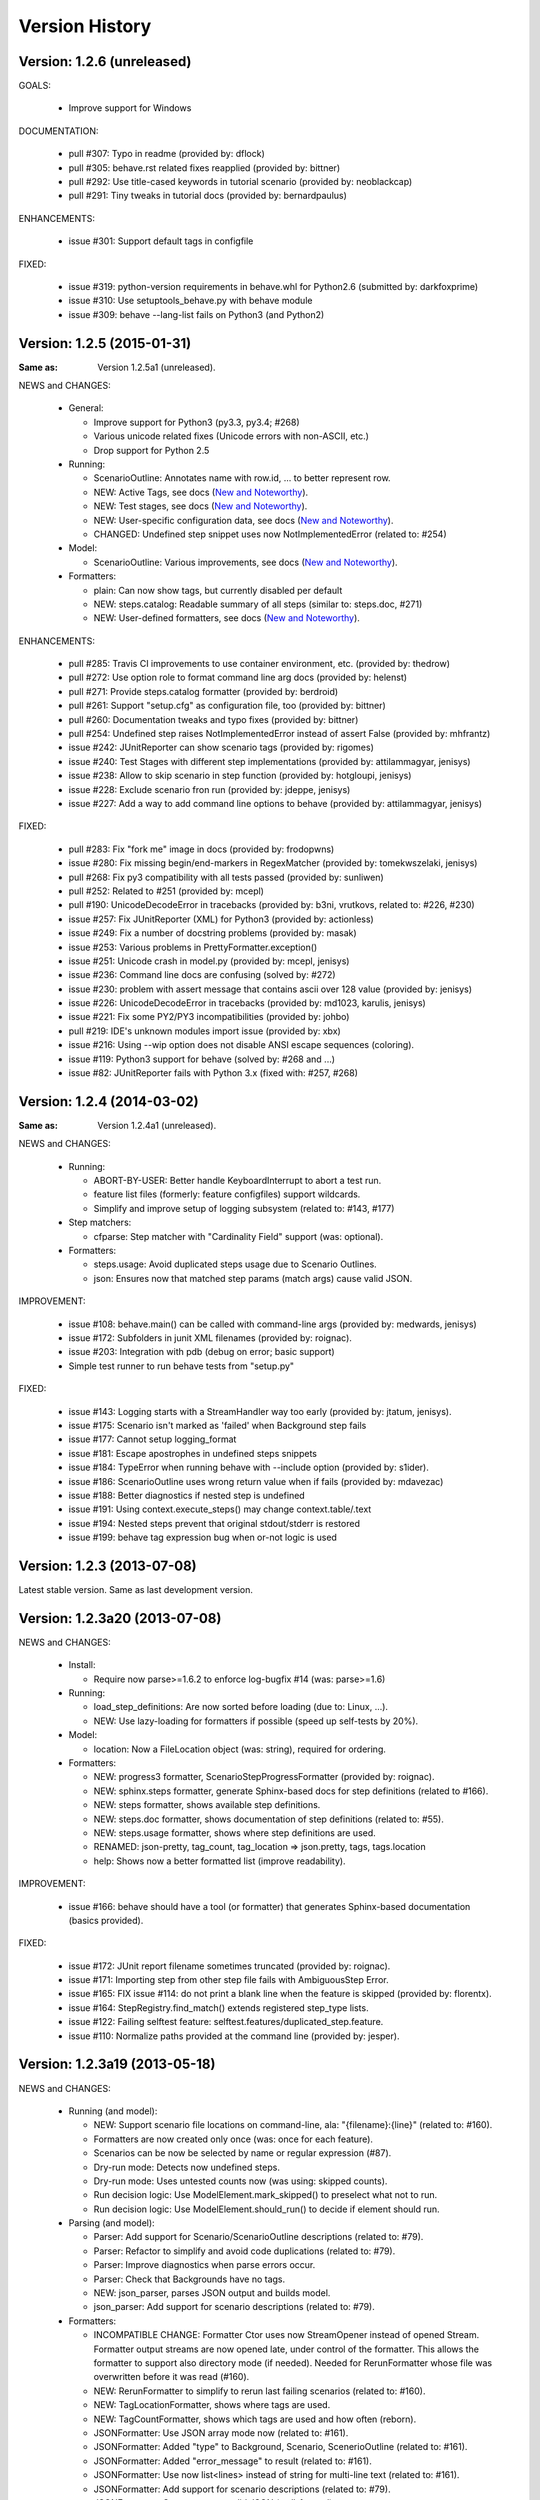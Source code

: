 Version History
===============================================================================

Version: 1.2.6 (unreleased)
-------------------------------------------------------------------------------

GOALS:

  - Improve support for Windows

DOCUMENTATION:

  * pull #307: Typo in readme (provided by: dflock)
  * pull #305: behave.rst related fixes reapplied (provided by: bittner)
  * pull #292: Use title-cased keywords in tutorial scenario (provided by: neoblackcap)
  * pull #291: Tiny tweaks in tutorial docs (provided by: bernardpaulus)

ENHANCEMENTS:

  * issue #301: Support default tags in configfile

FIXED:

  * issue #319: python-version requirements in behave.whl for Python2.6 (submitted by: darkfoxprime)
  * issue #310: Use setuptools_behave.py with behave module
  * issue #309: behave --lang-list fails on Python3 (and Python2)


Version: 1.2.5 (2015-01-31)
-------------------------------------------------------------------------------

:Same as: Version 1.2.5a1 (unreleased).

NEWS and CHANGES:

  - General:

    * Improve support for Python3 (py3.3, py3.4; #268)
    * Various unicode related fixes (Unicode errors with non-ASCII, etc.)
    * Drop support for Python 2.5

  - Running:

    * ScenarioOutline: Annotates name with row.id, ... to better represent row.
    * NEW: Active Tags, see docs (`New and Noteworthy`_).
    * NEW: Test stages, see docs (`New and Noteworthy`_).
    * NEW: User-specific configuration data, see docs (`New and Noteworthy`_).
    * CHANGED: Undefined step snippet uses now NotImplementedError (related to: #254)

  - Model:

    * ScenarioOutline: Various improvements, see docs (`New and Noteworthy`_).

  - Formatters:

    * plain: Can now show tags, but currently disabled per default
    * NEW: steps.catalog: Readable summary of all steps (similar to: steps.doc, #271)
    * NEW: User-defined formatters, see docs (`New and Noteworthy`_).

ENHANCEMENTS:

  * pull #285: Travis CI improvements to use container environment, etc. (provided by: thedrow)
  * pull #272: Use option role to format command line arg docs (provided by: helenst)
  * pull #271: Provide steps.catalog formatter (provided by: berdroid)
  * pull #261: Support "setup.cfg" as configuration file, too (provided by: bittner)
  * pull #260: Documentation tweaks and typo fixes (provided by: bittner)
  * pull #254: Undefined step raises NotImplementedError instead of assert False (provided by: mhfrantz)
  * issue #242: JUnitReporter can show scenario tags (provided by: rigomes)
  * issue #240: Test Stages with different step implementations (provided by: attilammagyar, jenisys)
  * issue #238: Allow to skip scenario in step function (provided by: hotgloupi, jenisys)
  * issue #228: Exclude scenario fron run (provided by: jdeppe, jenisys)
  * issue #227: Add a way to add command line options to behave (provided by: attilammagyar, jenisys)

FIXED:

  * pull  #283: Fix "fork me" image in docs (provided by: frodopwns)
  * issue #280: Fix missing begin/end-markers in RegexMatcher (provided by: tomekwszelaki, jenisys)
  * pull  #268: Fix py3 compatibility with all tests passed (provided by: sunliwen)
  * pull  #252: Related to #251 (provided by: mcepl)
  * pull  #190: UnicodeDecodeError in tracebacks (provided by: b3ni, vrutkovs, related to: #226, #230)
  * issue #257: Fix JUnitReporter (XML) for Python3 (provided by: actionless)
  * issue #249: Fix a number of docstring problems (provided by: masak)
  * issue #253: Various problems in PrettyFormatter.exception()
  * issue #251: Unicode crash in model.py (provided by: mcepl, jenisys)
  * issue #236: Command line docs are confusing (solved by: #272)
  * issue #230: problem with assert message that contains ascii over 128 value (provided by: jenisys)
  * issue #226: UnicodeDecodeError in tracebacks (provided by: md1023, karulis, jenisys)
  * issue #221: Fix some PY2/PY3 incompatibilities (provided by: johbo)
  * pull  #219: IDE's unknown modules import issue (provided by: xbx)
  * issue #216: Using --wip option does not disable ANSI escape sequences (coloring).
  * issue #119: Python3 support for behave (solved by: #268 and ...)
  * issue #82:  JUnitReporter fails with Python 3.x (fixed with: #257, #268)


.. _`New and Noteworthy`: https://github.com/behave/behave/blob/master/docs/new_and_noteworthy.rst


Version: 1.2.4 (2014-03-02)
-------------------------------------------------------------------------------

:Same as: Version 1.2.4a1 (unreleased).

NEWS and CHANGES:

  - Running:

    * ABORT-BY-USER: Better handle KeyboardInterrupt to abort a test run.
    * feature list files (formerly: feature configfiles) support wildcards.
    * Simplify and improve setup of logging subsystem (related to: #143, #177)

  - Step matchers:

    * cfparse: Step matcher with "Cardinality Field" support (was: optional).

  - Formatters:

    * steps.usage: Avoid duplicated steps usage due to Scenario Outlines.
    * json: Ensures now that matched step params (match args) cause valid JSON.


IMPROVEMENT:

  * issue #108: behave.main() can be called with command-line args (provided by: medwards, jenisys)
  * issue #172: Subfolders in junit XML filenames (provided by: roignac).
  * issue #203: Integration with pdb (debug on error; basic support)
  * Simple test runner to run behave tests from "setup.py"

FIXED:

  * issue #143: Logging starts with a StreamHandler way too early (provided by: jtatum, jenisys).
  * issue #175: Scenario isn't marked as 'failed' when Background step fails
  * issue #177: Cannot setup logging_format
  * issue #181: Escape apostrophes in undefined steps snippets
  * issue #184: TypeError when running behave with --include option (provided by: s1ider).
  * issue #186: ScenarioOutline uses wrong return value when if fails (provided by: mdavezac)
  * issue #188: Better diagnostics if nested step is undefined
  * issue #191: Using context.execute_steps() may change context.table/.text
  * issue #194: Nested steps prevent that original stdout/stderr is restored
  * issue #199: behave tag expression bug when or-not logic is used


Version: 1.2.3 (2013-07-08)
-------------------------------------------------------------------------------

Latest stable version.
Same as last development version.


Version: 1.2.3a20 (2013-07-08)
-------------------------------------------------------------------------------

NEWS and CHANGES:

  - Install:

    * Require now parse>=1.6.2 to enforce log-bugfix #14 (was: parse>=1.6)

  - Running:

    * load_step_definitions: Are now sorted before loading (due to: Linux, ...).
    * NEW: Use lazy-loading for formatters if possible (speed up self-tests by 20%).

  - Model:

    * location: Now a FileLocation object (was: string), required for ordering.

  - Formatters:

    * NEW: progress3 formatter, ScenarioStepProgressFormatter (provided by: roignac).
    * NEW: sphinx.steps formatter, generate Sphinx-based docs for step definitions (related to #166).
    * NEW: steps formatter, shows available step definitions.
    * NEW: steps.doc formatter, shows documentation of step definitions (related to: #55).
    * NEW: steps.usage formatter, shows where step definitions are used.
    * RENAMED: json-pretty, tag_count, tag_location => json.pretty, tags, tags.location
    * help: Shows now a better formatted list (improve readability).

IMPROVEMENT:

  * issue #166: behave should have a tool (or formatter) that generates Sphinx-based documentation (basics provided).

FIXED:

  * issue #172: JUnit report filename sometimes truncated (provided by: roignac).
  * issue #171: Importing step from other step file fails with AmbiguousStep Error.
  * issue #165: FIX issue #114: do not print a blank line when the feature is skipped (provided by: florentx).
  * issue #164: StepRegistry.find_match() extends registered step_type lists.
  * issue #122: Failing selftest feature: selftest.features/duplicated_step.feature.
  * issue #110: Normalize paths provided at the command line (provided by: jesper).


Version: 1.2.3a19 (2013-05-18)
-------------------------------------------------------------------------------

NEWS and CHANGES:

  - Running (and model):

    * NEW: Support scenario file locations on command-line, ala: "{filename}:{line}" (related to: #160).
    * Formatters are now created only once (was: once for each feature).
    * Scenarios can be now be selected by name or regular expression (#87).
    * Dry-run mode: Detects now undefined steps.
    * Dry-run mode: Uses untested counts now (was using: skipped counts).
    * Run decision logic: Use ModelElement.mark_skipped() to preselect what not to run.
    * Run decision logic: Use ModelElement.should_run() to decide if element should run.

  - Parsing (and model):

    * Parser: Add support for Scenario/ScenarioOutline descriptions (related to: #79).
    * Parser: Refactor to simplify and avoid code duplications (related to: #79).
    * Parser: Improve diagnostics when parse errors occur.
    * Parser: Check that Backgrounds have no tags.
    * NEW: json_parser, parses JSON output and builds model.
    * json_parser: Add support for scenario descriptions (related to: #79).

  - Formatters:

    * INCOMPATIBLE CHANGE:
      Formatter Ctor uses now StreamOpener instead of opened Stream.
      Formatter output streams are now opened late, under control of the formatter.
      This allows the formatter to support also directory mode (if needed).
      Needed for RerunFormatter whose file was overwritten before it was read (#160).

    * NEW: RerunFormatter to simplify to rerun last failing scenarios (related to: #160).
    * NEW: TagLocationFormatter, shows where tags are used.
    * NEW: TagCountFormatter, shows which tags are used and how often (reborn).
    * JSONFormatter: Use JSON array mode now (related to: #161).
    * JSONFormatter: Added "type" to Background, Scenario, ScenerioOutline (related to: #161).
    * JSONFormatter: Added "error_message" to result (related to: #161).
    * JSONFormatter: Use now list<lines> instead of string for multi-line text (related to: #161).
    * JSONFormatter: Add support for scenario descriptions (related to: #79).
    * JSONFormatter: Generates now valid JSON (well-formed).
    * PlainFormatter: Shows now multi-line step parts (text, table), too.
    * PrettyFormatter: Enters now monochrome mode if output is piped/redirected.
    * ProgressFormatter: Flushes now output to provide better feedback.

  - Reporters:

    * JUnitReporter: Show complete scenario w/ text/tables. Improve readability.
    * SummaryReporter: Summary shows now untested items if one or more exist.

  - Testing, development:

    * tox: Use tox now in off-line mode per default (use: "tox -e init"...).
    * Add utility script to show longest step durations based on JSON data.
    * JSON: Add basic JSON schema to support JSON output validation (related to: #161).
    * JSON: Add helper script to validate JSON output against its schema (related to: #161).


IMPROVEMENT:

  * issue #161: JSONFormatter: Should use a slightly different output schema (provided by: jenisys)
  * issue #160: Support rerun file with failed features/scenarios during the last test run (provided by: jenisys)
  * issue #154: Support multiple formatters (provided by: roignac, jenisys)
  * issue #103: sort feature file by name in a given directory (provided by: gurneyalex).
  * issue #102: Add configuration file setting for specifying default feature paths (provided by: lrowe).
  * issue  #87: Add --name option support (provided by: johbo, jenisys).
  * issue  #79: Provide Support for Scenario Descriptions (provided by: caphrim007, jenisys).
  * issue  #42: Show all undefined steps taking tags into account (provided by: roignac, jenisys)

FIXED:

  * issue #162 Unnecessary ContextMaskWarnings when assert fails or exception is raised (provided by: jenisys).
  * issue #159: output stream is wrapped twice in the codecs.StreamWriter (provided by: florentx).
  * issue #153: The runtime should not by-pass the formatter to print line breaks minor.
  * issue #152: Fix encoding issues (provided by: devainandor)
  * issue #145: before_feature/after_feature should not be skipped (provided by: florentx).
  * issue #141: Don't check for full package in issue 112 (provided by: roignac).
  * issue #125: Duplicate "Captured stdout" if substep has failed (provided by: roignac).
  * issue  #60: JSONFormatter has several problems (last problem fixed).
  * issue  #48: Docs aren't clear on how Background is to be used.
  * issue  #47: Formatter processing chain is broken (solved by: #154).
  * issue  #33: behave 1.1.0: Install fails under Windows (verified, solved already some time ago).
  * issue  #28: Install fails on Windows (verified, solved already some time ago).


Version: 1.2.2.18 (2013-03-20)
-------------------------------------------------------------------------------

NEWS and CHANGES:

  * NullFormatter provided
  * model.Row: Changed Ctor parameter ordering, move seldom used to the end.
  * model.Row: Add methods .get(), .as_dict() and len operator (related to: #27).
  * Introduce ``behave.compat`` as compatibility layer for Python versions.

IMPROVEMENT:

  * issue #117: context.execute_steps() should also support steps with multi-line text or table
  * issue #116: SummaryReporter shows list of failing scenarios (provided by: roignac).
  * issue #112: Improvement to AmbiguousStep error diagnostics
  * issue #74:  django-behave module now available at pypi (done: 2012-10-04).
  * issue #27:  Row should support .get() to be more dict-like

FIXED:

  * issue #135: Avoid leaking globals between step modules.
  * issue #114: No blank lines when option --no-skipped is used (provided by: florentx).
  * issue #111: Comment following @wip tag results in scenario being ignored
  * issue  #83: behave.__main__:main() Various sys.exit issues
  * issue  #80: source file names not properly printed with python 3.3.0
  * issue  #62: --format=json: Background steps are missing (fixed: some time ago).

RESOLVED:

 * issue #98: Summary should include the names of the first X tests that failed (solved by: #116).


Version: 1.2.2.16 (2013-02-10)
-------------------------------------------------------------------------------

NEW:

  * "progress" formatter added (from jenisy-repo).
  * Add "issue.features/" to simplify verification/validation of issues (from jenisy-repo).

FIXED:

  * issue #107: test/ directory gets installed into site-packages
  * issue #99: Layout variation "a directory containing your feature files" is broken for running single features
  * issue #96: Sub-steps failed without any error info to help debug issue
  * issue #85: AssertionError with nested regex and pretty formatter
  * issue #84: behave.runner behave does not reliably detected failed test runs
  * issue #75: behave @list_of_features.txt is broken.
  * issue #73: current_matcher is not predictable.
  * issue #72: Using GHERKIN_COLORS caused an TypeError.
  * issue #70: JUnitReporter: Generates invalid UTF-8 in CDATA sections (stdout/stderr output) when ANSI escapes are used.
  * issue #69: JUnitReporter: Fault when processing ScenarioOutlines with failing steps
  * issue #67: JSON formatter cannot serialize tables.
  * issue #66: context.table and context.text are not cleared.
  * issue #65: unrecognized --tag-help argument.
  * issue #64: Exit status not set to 1 even there are failures in certain cases (related to: #52)
  * issue #63: 'ScenarioOutline' object has no attribute 'stdout'.
  * issue #35: "behave --format=plain --tags @one" seems to execute right scenario w/ wrong steps
  * issue #32: "behave ... --junit-directory=xxx" fails for more than 1 level

RESOLVED:

  * issue #81: Allow defining steps in a separate library.
  * issue #78: Added references to django-behave (pull-request).
  * issue #77: Does not capture stdout from sub-processes

REJECTED:

  * issue #109: Insists that implemented tests are not implemented (not reproducable)
  * issue #100: Forked package installs but won't run on RHEL.
  * issue #88: Python 3 compatibility changes (=> use 2to3 tool instead).

DUPLICATED:

  * issue #106: When path is to a feature file only one folder level usable (same as #99).
  * issue #105: behave's exit code only depends on the last scenario of the last feature (same as #95).
  * issue #95: Failed test run still returns exit code 0 (same as #84, #64).
  * issue #94: JUnit format does not handle ScenarioOutlines (same as #69).
  * issue #92: Output from --format=plain shows skipped steps in next scenario (same as #35).
  * issue #34: "behave --version" runs features, but shows no version (same as #30)



Version 1.2.2 - August 21, 2012
-------------------------------------------------------------------------------

* Fix for an error when an assertion message contains Unicode characters.
* Don't repr() the step text in snippets to avoid turning Unicode text into
  backslash hell.


Version 1.2.1 - August 19, 2012
-------------------------------------------------------------------------------

* Fixes for JSON output.
* Move summary reporter and snippet output to stderr.


Version 1.2.0 - August 18, 2012
-------------------------------------------------------------------------------

* Changed step name provided in snippets to avoid issues with the @step
  decorator.
* Use setup to create console scripts.
* Fixed installation on Windows.
* Fix ANSI escape sequences for cursor movement and text colourisation.
* Fixes for various command-line argument issues.
* Only print snippets once per unique step.
* Reworked logging capture.
* Fixes for dry-run mode.
* General fixes.


Version 1.1.0 - January 23, 2012
-------------------------------------------------------------------------------

* Context variable now contains current configuration.
* Context values can now be tested for (``name in context``) and deleted.
* ``__file__`` now available inside step definition files.
* Fixes for various formatting issues.
* Add support for configuration files.
* Add finer-grained controls for various things like log capture, coloured
  output, etc.
* Fixes for tag handling.
* Various documentation enhancements, including an example of full-stack
  testing with Django thanks to David Eyk.
* Split reports into a set of modules, add junit output.
* Added work-in-progress ("wip") mode which is useful when developing new code
  or new tests. See documentation for more details.


Version 1.0.0 - December 5, 2011
-------------------------------------------------------------------------------

* Initial release
